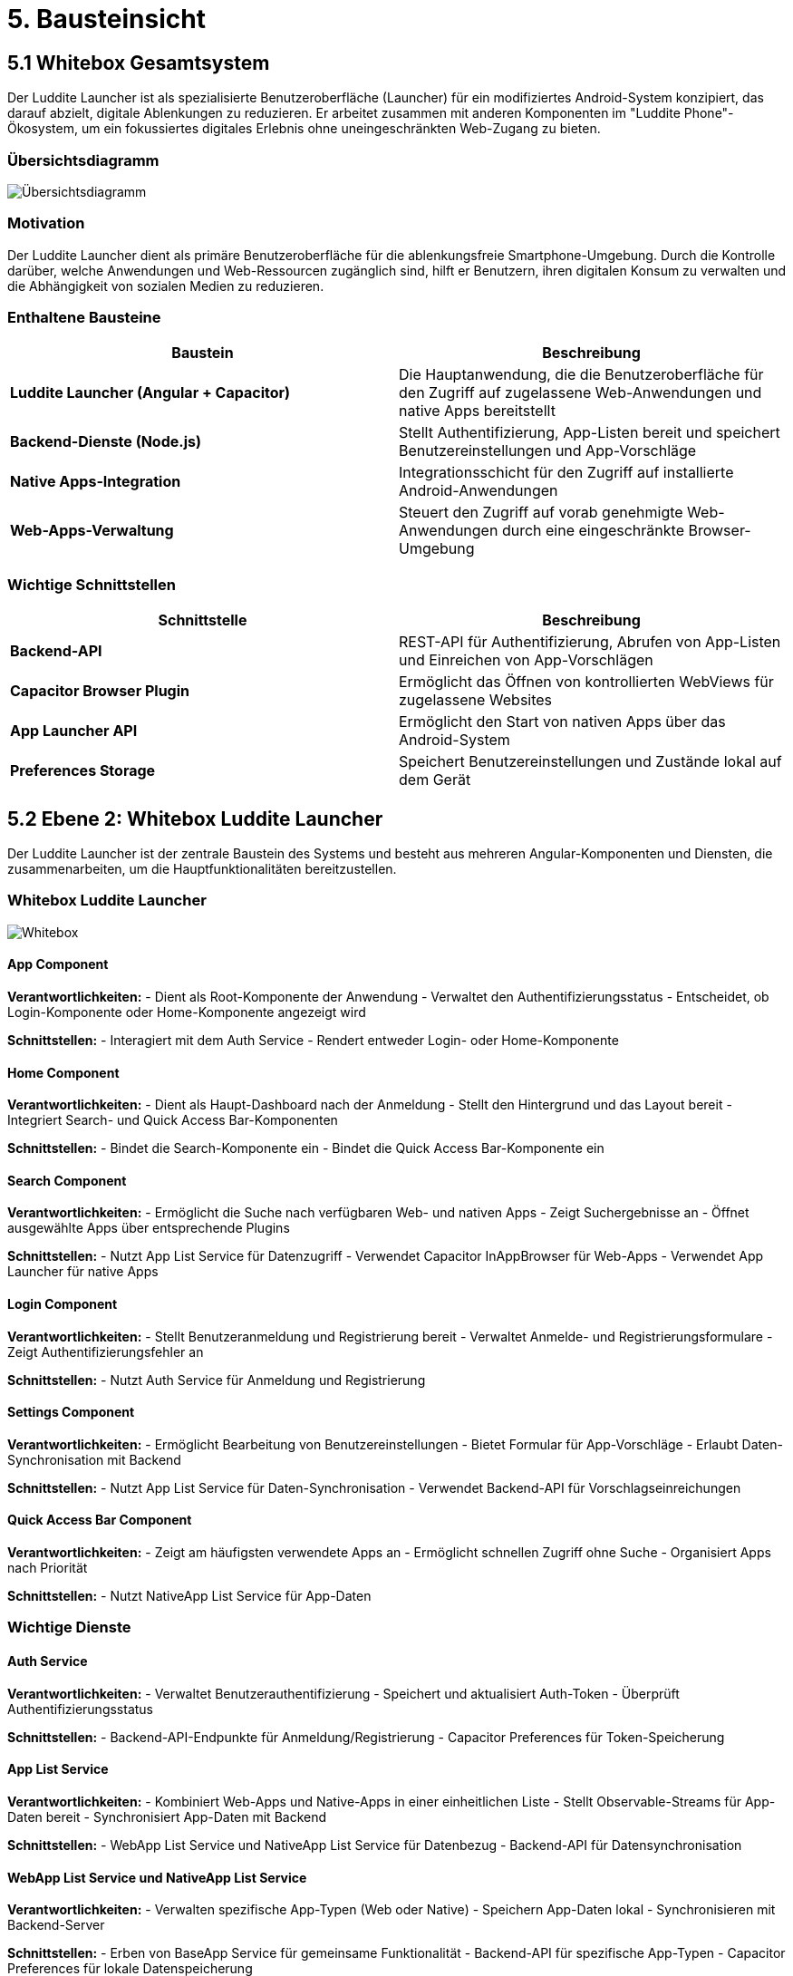 # 5. Bausteinsicht

## 5.1 Whitebox Gesamtsystem

Der Luddite Launcher ist als spezialisierte Benutzeroberfläche (Launcher) für ein modifiziertes Android-System konzipiert, das darauf abzielt, digitale Ablenkungen zu reduzieren. Er arbeitet zusammen mit anderen Komponenten im "Luddite Phone"-Ökosystem, um ein fokussiertes digitales Erlebnis ohne uneingeschränkten Web-Zugang zu bieten.

### Übersichtsdiagramm

image::diagrams/uebersichtsdiagramm.png[Übersichtsdiagramm]

### Motivation

Der Luddite Launcher dient als primäre Benutzeroberfläche für die ablenkungsfreie Smartphone-Umgebung. Durch die Kontrolle darüber, welche Anwendungen und Web-Ressourcen zugänglich sind, hilft er Benutzern, ihren digitalen Konsum zu verwalten und die Abhängigkeit von sozialen Medien zu reduzieren.

### Enthaltene Bausteine

[options="header"]
|===
|Baustein|Beschreibung
|**Luddite Launcher (Angular + Capacitor)**|Die Hauptanwendung, die die Benutzeroberfläche für den Zugriff auf zugelassene Web-Anwendungen und native Apps bereitstellt
|**Backend-Dienste (Node.js)**|Stellt Authentifizierung, App-Listen bereit und speichert Benutzereinstellungen und App-Vorschläge
|**Native Apps-Integration**|Integrationsschicht für den Zugriff auf installierte Android-Anwendungen
|**Web-Apps-Verwaltung**|Steuert den Zugriff auf vorab genehmigte Web-Anwendungen durch eine eingeschränkte Browser-Umgebung
|===

### Wichtige Schnittstellen

[options="header"]
|===
|Schnittstelle|Beschreibung
|**Backend-API**|REST-API für Authentifizierung, Abrufen von App-Listen und Einreichen von App-Vorschlägen
|**Capacitor Browser Plugin**|Ermöglicht das Öffnen von kontrollierten WebViews für zugelassene Websites
|**App Launcher API**|Ermöglicht den Start von nativen Apps über das Android-System
|**Preferences Storage**|Speichert Benutzereinstellungen und Zustände lokal auf dem Gerät
|===

## 5.2 Ebene 2: Whitebox Luddite Launcher

Der Luddite Launcher ist der zentrale Baustein des Systems und besteht aus mehreren Angular-Komponenten und Diensten, die zusammenarbeiten, um die Hauptfunktionalitäten bereitzustellen.

### Whitebox Luddite Launcher

image::diagrams/whitebox.png[Whitebox]

#### App Component

**Verantwortlichkeiten:**
- Dient als Root-Komponente der Anwendung
- Verwaltet den Authentifizierungsstatus
- Entscheidet, ob Login-Komponente oder Home-Komponente angezeigt wird

**Schnittstellen:**
- Interagiert mit dem Auth Service
- Rendert entweder Login- oder Home-Komponente

#### Home Component

**Verantwortlichkeiten:**
- Dient als Haupt-Dashboard nach der Anmeldung
- Stellt den Hintergrund und das Layout bereit
- Integriert Search- und Quick Access Bar-Komponenten

**Schnittstellen:**
- Bindet die Search-Komponente ein
- Bindet die Quick Access Bar-Komponente ein

#### Search Component

**Verantwortlichkeiten:**
- Ermöglicht die Suche nach verfügbaren Web- und nativen Apps
- Zeigt Suchergebnisse an
- Öffnet ausgewählte Apps über entsprechende Plugins

**Schnittstellen:**
- Nutzt App List Service für Datenzugriff
- Verwendet Capacitor InAppBrowser für Web-Apps
- Verwendet App Launcher für native Apps

#### Login Component

**Verantwortlichkeiten:**
- Stellt Benutzeranmeldung und Registrierung bereit
- Verwaltet Anmelde- und Registrierungsformulare
- Zeigt Authentifizierungsfehler an

**Schnittstellen:**
- Nutzt Auth Service für Anmeldung und Registrierung

#### Settings Component

**Verantwortlichkeiten:**
- Ermöglicht Bearbeitung von Benutzereinstellungen
- Bietet Formular für App-Vorschläge
- Erlaubt Daten-Synchronisation mit Backend

**Schnittstellen:**
- Nutzt App List Service für Daten-Synchronisation
- Verwendet Backend-API für Vorschlagseinreichungen

#### Quick Access Bar Component

**Verantwortlichkeiten:**
- Zeigt am häufigsten verwendete Apps an
- Ermöglicht schnellen Zugriff ohne Suche
- Organisiert Apps nach Priorität

**Schnittstellen:**
- Nutzt NativeApp List Service für App-Daten

### Wichtige Dienste

#### Auth Service

**Verantwortlichkeiten:**
- Verwaltet Benutzerauthentifizierung
- Speichert und aktualisiert Auth-Token
- Überprüft Authentifizierungsstatus

**Schnittstellen:**
- Backend-API-Endpunkte für Anmeldung/Registrierung
- Capacitor Preferences für Token-Speicherung

#### App List Service

**Verantwortlichkeiten:**
- Kombiniert Web-Apps und Native-Apps in einer einheitlichen Liste
- Stellt Observable-Streams für App-Daten bereit
- Synchronisiert App-Daten mit Backend

**Schnittstellen:**
- WebApp List Service und NativeApp List Service für Datenbezug
- Backend-API für Datensynchronisation

#### WebApp List Service und NativeApp List Service

**Verantwortlichkeiten:**
- Verwalten spezifische App-Typen (Web oder Native)
- Speichern App-Daten lokal
- Synchronisieren mit Backend-Server

**Schnittstellen:**
- Erben von BaseApp Service für gemeinsame Funktionalität
- Backend-API für spezifische App-Typen
- Capacitor Preferences für lokale Datenspeicherung

## 5.3 Ebene 3: Zentrale Komponenten im Detail

### Whitebox Search Component

Die Search-Komponente ist eine der wichtigsten Schnittstellen für Benutzer und verwaltet die Suche und den Zugriff auf Apps.

image::diagrams/searchComponentClassDiagram.png[Klassendiagramm]

**Prozessablauf beim App-Start:**

1. Der Benutzer gibt einen Suchbegriff in das Suchfeld ein
2. Die `filterApps()`-Methode wird bei jeder Eingabe aufgerufen
3. Die gefilterten Ergebnisse werden angezeigt
4. Bei Klick auf ein Ergebnis wird `handleItemClick(app)` aufgerufen
5. Je nach App-Typ:
- Bei Web-Apps: Öffnen durch `InAppBrowser.openInWebView()`
- Bei nativen Apps: Öffnen durch `AppLauncher.openUrl()`
- Bei Settings: Navigation zur Settings-Komponente

### Whitebox Auth Service

Der Auth Service verwaltet den gesamten Authentifizierungsprozess und ist entscheidend für die Zugriffskontrolle.

image::diagrams/authserviceKlassendiagramm.png[Auth Service Klasssendiagramm]

### Whitebox WebApp und NativeApp Services

Die App-Services verwalten den Zugriff auf verschiedene App-Typen und teilen gemeinsame Funktionalität über den BaseApp Service.

image:diagrams/baseAppServiceKlassendiagramm.png[BaseApp Service Klassendiagramm]

## 5.4 Technische Schnittstellen

### Capacitor Plugins als Brücke zum nativen System

Die Anwendung verwendet verschiedene Capacitor-Plugins, um auf native Funktionen zuzugreifen:

[options="header"]
|===
|Plugin|Zweck
|`@capacitor/inappbrowser`|Ermöglicht kontrolliertes Öffnen von Websites in einer WebView
|`@capacitor/app-launcher`|Startet native Apps über ihre URI-Schemata
|`@capacitor/preferences`|Speichert und verwaltet Benutzereinstellungen und App-Daten
|`@capacitor/http`|Führt HTTP-Anfragen an Backend-Dienste durch
|===

### Backend-Schnittstellen

Die Backend-Dienste bieten verschiedene API-Endpunkte:

[options="header"]
|===
|Endpunkt|Beschreibung
|`/api/auth`|Authentifizierung (Login) und Token-Verifizierung
|`/api/auth/register`|Benutzerregistrierung
|`/api/webapps`|Abfrage von verfügbaren Web-Apps
|`/api/nativeapps`|Abfrage von Liste mit nativen Apps
|`/api/wishlist`|Einreichen von App-Vorschlägen
|===
